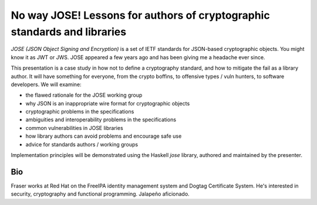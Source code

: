 No way JOSE! Lessons for authors of cryptographic standards and libraries
=========================================================================

*JOSE (JSON Object Signing and Encryption)* is a set of IETF
standards for JSON-based cryptographic objects.  You might know it
as JWT or JWS.  JOSE appeared a few years ago and has been giving me
a headache ever since.

This presentation is a case study in how not to define a
cryptography standard, and how to mitigate the fail as a library
author.  It will have something for everyone, from the crypto
boffins, to offensive types / vuln hunters, to software developers.
We will examine:

- the flawed rationale for the JOSE working group
- why JSON is an inappropriate wire format for cryptographic objects
- cryptographic problems in the specifications
- ambiguities and interoperability problems in the specifications
- common vulnerabilities in JOSE libraries
- how library authors can avoid problems and encourage safe use
- advice for standards authors / working groups

Implementation principles will be demonstrated using the Haskell
*jose* library, authored and maintained by the presenter.


Bio
---

Fraser works at Red Hat on the FreeIPA identity management system
and Dogtag Certificate System. He's interested in security,
cryptography and functional programming. Jalapeño aficionado.

